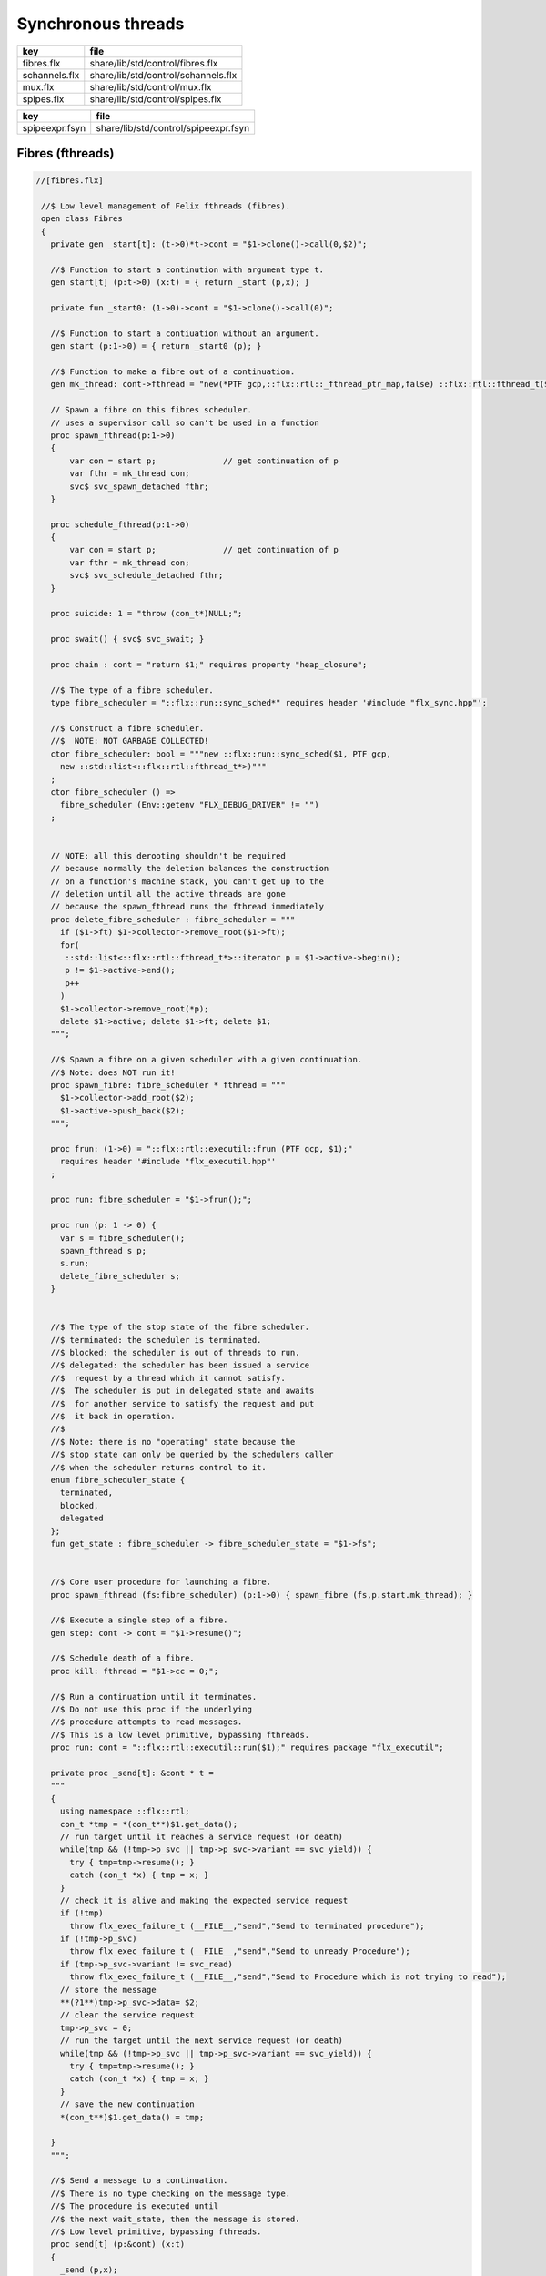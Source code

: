 
===================
Synchronous threads
===================

============= ===================================
key           file                                
============= ===================================
fibres.flx    share/lib/std/control/fibres.flx    
schannels.flx share/lib/std/control/schannels.flx 
mux.flx       share/lib/std/control/mux.flx       
spipes.flx    share/lib/std/control/spipes.flx    
============= ===================================

============== ====================================
key            file                                 
============== ====================================
spipeexpr.fsyn share/lib/std/control/spipeexpr.fsyn 
============== ====================================



Fibres (fthreads)
=================


.. code-block:: felix

  //[fibres.flx]
   
   //$ Low level management of Felix fthreads (fibres).
   open class Fibres
   {
     private gen _start[t]: (t->0)*t->cont = "$1->clone()->call(0,$2)";
   
     //$ Function to start a continution with argument type t.
     gen start[t] (p:t->0) (x:t) = { return _start (p,x); }
   
     private fun _start0: (1->0)->cont = "$1->clone()->call(0)";
   
     //$ Function to start a contiuation without an argument.
     gen start (p:1->0) = { return _start0 (p); }
   
     //$ Function to make a fibre out of a continuation.
     gen mk_thread: cont->fthread = "new(*PTF gcp,::flx::rtl::_fthread_ptr_map,false) ::flx::rtl::fthread_t($1)";
   
     // Spawn a fibre on this fibres scheduler.
     // uses a supervisor call so can't be used in a function
     proc spawn_fthread(p:1->0)
     {
         var con = start p;              // get continuation of p
         var fthr = mk_thread con;
         svc$ svc_spawn_detached fthr;
     }
   
     proc schedule_fthread(p:1->0)
     {
         var con = start p;              // get continuation of p
         var fthr = mk_thread con;
         svc$ svc_schedule_detached fthr;
     }
   
     proc suicide: 1 = "throw (con_t*)NULL;";
   
     proc swait() { svc$ svc_swait; }
   
     proc chain : cont = "return $1;" requires property "heap_closure";
   
     //$ The type of a fibre scheduler.
     type fibre_scheduler = "::flx::run::sync_sched*" requires header '#include "flx_sync.hpp"';
   
     //$ Construct a fibre scheduler.
     //$  NOTE: NOT GARBAGE COLLECTED!
     ctor fibre_scheduler: bool = """new ::flx::run::sync_sched($1, PTF gcp, 
       new ::std::list<::flx::rtl::fthread_t*>)"""
     ;
     ctor fibre_scheduler () =>
       fibre_scheduler (Env::getenv "FLX_DEBUG_DRIVER" != "")
     ;
        
   
     // NOTE: all this derooting shouldn't be required
     // because normally the deletion balances the construction
     // on a function's machine stack, you can't get up to the
     // deletion until all the active threads are gone
     // because the spawn_fthread runs the fthread immediately
     proc delete_fibre_scheduler : fibre_scheduler = """
       if ($1->ft) $1->collector->remove_root($1->ft);
       for(
        ::std::list<::flx::rtl::fthread_t*>::iterator p = $1->active->begin();
        p != $1->active->end();
        p++
       )
       $1->collector->remove_root(*p);
       delete $1->active; delete $1->ft; delete $1;
     """;
   
     //$ Spawn a fibre on a given scheduler with a given continuation.
     //$ Note: does NOT run it!
     proc spawn_fibre: fibre_scheduler * fthread = """
       $1->collector->add_root($2);
       $1->active->push_back($2);
     """;
   
     proc frun: (1->0) = "::flx::rtl::executil::frun (PTF gcp, $1);" 
       requires header '#include "flx_executil.hpp"'
     ;
   
     proc run: fibre_scheduler = "$1->frun();";
   
     proc run (p: 1 -> 0) {
       var s = fibre_scheduler();
       spawn_fthread s p;
       s.run;
       delete_fibre_scheduler s;
     }
   
    
     //$ The type of the stop state of the fibre scheduler.
     //$ terminated: the scheduler is terminated.
     //$ blocked: the scheduler is out of threads to run.
     //$ delegated: the scheduler has been issued a service
     //$  request by a thread which it cannot satisfy.
     //$  The scheduler is put in delegated state and awaits
     //$  for another service to satisfy the request and put
     //$  it back in operation.
     //$
     //$ Note: there is no "operating" state because the
     //$ stop state can only be queried by the schedulers caller
     //$ when the scheduler returns control to it.
     enum fibre_scheduler_state {
       terminated, 
       blocked,   
       delegated  
     };
     fun get_state : fibre_scheduler -> fibre_scheduler_state = "$1->fs";
   
   
     //$ Core user procedure for launching a fibre.
     proc spawn_fthread (fs:fibre_scheduler) (p:1->0) { spawn_fibre (fs,p.start.mk_thread); }
   
     //$ Execute a single step of a fibre.
     gen step: cont -> cont = "$1->resume()";
   
     //$ Schedule death of a fibre.
     proc kill: fthread = "$1->cc = 0;";
   
     //$ Run a continuation until it terminates.
     //$ Do not use this proc if the underlying
     //$ procedure attempts to read messages.
     //$ This is a low level primitive, bypassing fthreads.
     proc run: cont = "::flx::rtl::executil::run($1);" requires package "flx_executil";
   
     private proc _send[t]: &cont * t =
     """
     {
       using namespace ::flx::rtl;
       con_t *tmp = *(con_t**)$1.get_data();
       // run target until it reaches a service request (or death)
       while(tmp && (!tmp->p_svc || tmp->p_svc->variant == svc_yield)) {
         try { tmp=tmp->resume(); }
         catch (con_t *x) { tmp = x; }
       }
       // check it is alive and making the expected service request
       if (!tmp)
         throw flx_exec_failure_t (__FILE__,"send","Send to terminated procedure");
       if (!tmp->p_svc)
         throw flx_exec_failure_t (__FILE__,"send","Send to unready Procedure");
       if (tmp->p_svc->variant != svc_read)
         throw flx_exec_failure_t (__FILE__,"send","Send to Procedure which is not trying to read");
       // store the message
       **(?1**)tmp->p_svc->data= $2;
       // clear the service request
       tmp->p_svc = 0;
       // run the target until the next service request (or death)
       while(tmp && (!tmp->p_svc || tmp->p_svc->variant == svc_yield)) {
         try { tmp=tmp->resume(); }
         catch (con_t *x) { tmp = x; }
       }
       // save the new continuation
       *(con_t**)$1.get_data() = tmp;
   
     }
     """;
   
     //$ Send a message to a continuation.
     //$ There is no type checking on the message type.
     //$ The procedure is executed until
     //$ the next wait_state, then the message is stored.
     //$ Low level primitive, bypassing fthreads.
     proc send[t] (p:&cont) (x:t)
     {
       _send (p,x);
     }
   
   }
   

Synchronous Channels
====================


.. code-block:: felix

  //[schannels.flx]
   
   //$ Sychronous Channels.
   //$ Used to exchange control and possibly data
   //$ between Felix f-threads (aka fibres).
   
   open class Schannel 
   {
     //$ The type of a bidirectional synchronous channel.
     _gc_pointer type schannel[t] = "::flx::rtl::schannel_t*";
   
     //$ The type of an input synchronous channel.
     _gc_pointer type ischannel[t] = "::flx::rtl::schannel_t*";
   
     //$ The type of an output synchronous channel.
     _gc_pointer type oschannel[t] = "::flx::rtl::schannel_t*";
   
     gen mk_untyped_schannel: 1 -> address = 
       "new(*PTF gcp,::flx::rtl::schannel_ptr_map,false) ::flx::rtl::schannel_t(PTF gcp)"
       requires property "needs_gc"
     ;
     //$ Create a bidirectional synchronous channel.
     gen mk_schannel[t]():schannel[t] => 
       C_hack::cast[schannel[t]] #mk_untyped_schannel
     ;
   
     //$ Model a NULL pointer as an schannel. 
     //$ Necessary for killing off schannels,
     //$ so as to make them unreachable, so the gc can reap them.
     //$ Note: null_schannels are safe.
     gen mk_null_schannel[t]: 1->schannel[t] = "NULL";
   
     //$ Model a NULL pointer as an ischannel. 
     //$ Necessary for killing off schannels,
     //$ so as to make them unreachable, so the gc can reap them.
     gen mk_null_ischannel[t]: 1->ischannel[t] = "NULL";
   
     //$ Model a NULL pointer as an oschannel. 
     //$ Necessary for killing off schannels,
     //$ so as to make them unreachable, so the gc can reap them.
     gen mk_null_oschannel[t]: 1->oschannel[t] = "NULL";
   
     ctor[T] address: oschannel[T] = "$1";
     ctor[T] address: ischannel[T] = "$1";
   
     //$ Check if an schannel is NULL.
     fun isNULL[T] :schannel[T] -> bool = "NULL==$1";
   
     //$ Check if an ischannel is NULL.
     fun isNULL[T] :ischannel[T] -> bool = "NULL==$1";
   
     //$ Check if an oschannel is NULL.
     fun isNULL[T] :oschannel[T] -> bool = "NULL==$1";
   
     //$ Safe cast from bidirectional to ouput synchronous channel.
     ctor[t] oschannel[t](x:schannel[t]) => C_hack::cast[oschannel[t]] x;
   
     //$ Safe cast from bidirectional to input synchronous channel.
     ctor[t] ischannel[t](x:schannel[t]) => C_hack::cast[ischannel[t]] x;
   
     //$ Make an input and an output channel out of a bidirectional channel.
     gen mk_ioschannel_pair[t](var ch:schannel[t]) =>
       ischannel[t] ch, oschannel[t] ch
     ;
   
     //$ Construct a connected input and output channel pair.
     gen mk_ioschannel_pair[t]() =>
       mk_ioschannel_pair[t]$ mk_schannel[t] ()
     ;
   
     // pass in address of location to put the pointer to the T data
     proc read[T] (chan:schannel[T], loc: &&T) {
       svc$ svc_sread$ C_hack::cast[_schannel] chan, C_hack::reinterpret[&root::address] (loc);
     }
   
     // pass in address of location to put the T data
     proc read[T] (chan:schannel[T], p: &T) {
       var loc: &T;
       read (chan, &loc);
       p <- *loc;
     }
   
     //$ Read an item from a bidirectional channel.
     inline gen read[T] (chan:schannel[T]) = {
       var loc: &T;
       read (chan, &loc);
       return *loc;
     }
     proc read[T] (chan:ischannel[T], loc: &&T) { read (C_hack::cast[schannel[T]] chan, loc); }
     proc read[T] (chan:ischannel[T], p: &T) { read (C_hack::cast[schannel[T]] chan, p); }
   
     //$ Read an item from an input channel.
     inline gen read[T] (chan:ischannel[T]) => read$ C_hack::cast[schannel[T]] chan;
   
     //$ Test if channel is read for a read.
     inline gen ready[T] :ischannel[T] -> bool = "$1->waiting_to_write!=NULL";
     inline gen ready[T] : schannel[T] -> bool = "$1->waiting_to_write!=NULL";
   
     //$ Return Some value if ready, otherwise None
     inline gen maybe_read[T] (chan:ischannel[T]) =>
       if chan.ready then Some chan.read else None[T]
     ;
   
     inline gen maybe_read[T] (chan:schannel[T]) =>
       if chan.ready then Some chan.read else None[T]
     ;
   
     //$ Write an item to a bidirectional channel.
     proc write[T] (chan:schannel[T], v:T) {
       var ps = C_hack::cast[root::address]$ new v;
       svc$ svc_swrite$ C_hack::cast[_schannel] chan, &ps;
     }
   
     proc write[T] (chan:oschannel[T], v:T) { 
       write (C_hack::cast[schannel[T]] chan, v); 
     }
    
     //$ Multi Write an item to a bidirectional channel.
     proc broadcast[T] (chan:schannel[T], v:T) {
       var ps = C_hack::cast[root::address]$ new v;
       svc$ svc_multi_swrite$ C_hack::cast[_schannel] chan, &ps;
     }
    
     //$ Multi Write an item to an output channel.
     proc broadcast[T] (chan:oschannel[T], v:T) { 
       broadcast (C_hack::cast[schannel[T]] chan, v); 
     }
   
     // Very high power though not very efficient conversion
     // from ischannel to iterator.
     // Given i: ischannel[T] you can just write
     // for j in i do .. done
     gen iterator[T] (i:ischannel[T]) () : opt[T] = {
     next:>
       var y = None[T];
       frun { var x = read i; y = Some x; };
       match y do
       | Some _ => yield y; goto next;
       | None => return y;
       done
     }
   
     // Here is a subroutine call, assuming the
     // fibre is already created
     inline gen subcall[r,w] (chout:%>w, chin:%<r) (arg:w):r =
     {
       write (chout,arg);
       return read chin;
     }
   
     // Now, we can use the channels AS a function:
     inline fun apply[r,w] (ch:(%>w * %<r), arg:w):r =>
       subcall ch arg
     ;
   
   }
   

Synchronous multiplexor
=======================

The following device acts like a select, that is, the reader
get all the input data, but the order is indeterminate.

[Not clear how this is useful .. ]


.. code-block:: felix

  //[mux.flx]
   
   //$ Schannel multiplexor.
   //$ Read multiple input schannels, write to an output schannel.
   open class Multiplexor
   {
     //$ Schannel copy.
     noinline proc copy[T] (i:ischannel[T],o:oschannel[T]) () 
     {
       while true do 
         var x = read i;
         write (o,x);
       done
     }
   
     //$ Schannel multiplexor based on iterator argument.
     //$ Accepts stream of input schannels.
     //$ Writes to output schannel.
     proc mux[T] (inp:1->opt[ischannel[T]], out:oschannel[T]) ()
     {
       for i in inp do 
         spawn_fthread$ copy(i,out); 
       done 
     }
   
   
     //$ Schannel multiplexor based on streamable data structure.
     //$ Creates stream of input schannels.
     //$ Writes to output schannel.
     fun mux[C,T with Streamable[C,ischannel[T]]] (a:C, out:oschannel[T]) =>
       mux (iterator a, out)
     ;
   }

Schannel and Pipe syntax
========================

Special syntax for both pipes and also abbreviation for
schannel types.

.. code-block:: felix

  //[spipeexpr.fsyn]
   syntax spipeexpr 
   {
     //$ Left assoc, for schannel pipes.
     x[ssetunion_pri] := x[ssetunion_pri] "|->" x[>ssetunion_pri] =># "(infix 'pipe)"; 
   
     //$ Right assoc, for schannel pipes transformers
     // => BREAKS PATTERN MATCHING, replaced with >=> but can't find any uses
     //x[ssetunion_pri] := x[>ssetunion_pri] ">=>" x[ssetunion_pri] =># "(infix 'trans_type)"; 
   
     //$ Non associative, streaming data structure into transducer.
     x[ssetunion_pri] := x[>ssetunion_pri] ">->" x[>ssetunion_pri] =># "(infix 'xpipe)"; 
   
     //$ input schannel type %<T
     x[sprefixed_pri] := "%<" x[spower_pri] =># '`(ast_name ,_sr "ischannel" (,_2))';
   
     //$ output schannel type %>T
     x[sprefixed_pri] := "%>" x[spower_pri] =># '`(ast_name ,_sr "oschannel" (,_2))';
   
     //$ input/output schannel type %<>T
     x[sprefixed_pri] := "%<>" x[spower_pri] =># '`(ast_name ,_sr "ioschannel" (,_2))';
   
     //$ duplex schannel type %<INPUT%>OUTPUT
     x[sprefixed_pri] := "%<" x[spower_pri] "%>" x[spower_pri] =># 
       '`(ast_name ,_sr "duplex_schannel" (,_2 ,_4))'
     ;
   
   
   }
   
   

.. code-block:: felix

  //[schannels.flx]
   
   open class DuplexSchannels
   {
   _gc_pointer type duplex_schannel[r,w] = "::flx::rtl::schannel_t*";
   
   inline gen read[r,w] (chan:duplex_schannel[r,w]) : r =>
     read (C_hack::cast[ischannel[r]] chan)
   ;
   
   inline proc write[r,w] (chan:duplex_schannel[r,w], v:w)  =>
     write (C_hack::cast[oschannel[w]] chan, v)
   ;
   
   ctor[r,w] duplex_schannel[r,w] () =>
     C_hack::cast[duplex_schannel[r,w]] #mk_untyped_schannel
   ; 
   
   // NOTE: assuming the mainline want to read an r
   // after passing a w to the subroutine, it must
   // use the second channel of the pair to do so.
   // passing the first one to the subroutine.
   gen mk_duplex_schannel_pair[r,w] () =>
     let c = #mk_untyped_schannel in
     C_hack::cast[duplex_schannel[w,r]] c,
     C_hack::cast[duplex_schannel[r,w]] c
   ;
   
   // Here is our subroutine call, assuming the
   // fibre is already created
   inline gen subcall[r,w] (ch:duplex_schannel[r,w]) (arg:w):r =
   {
     write (ch,arg);
     return read ch;
   }
   
   // Now, we can use the duplex channel AS a function:
   inline fun apply[r,w] (ch:duplex_schannel[r,w], arg:w):r =>
     subcall ch arg
   ;
   
   // Here is a self contained subcall that spawns the fibre
   // and creates the channel too. This model is for a one shot.
   inline gen subcall[r,w] 
     (fib: duplex_schannel[w,r] -> 1 -> 0)
     (arg: w)
   : r =
   {
     var wr,rw = mk_duplex_schannel_pair[r,w]();
     spawn_fthread$ fib wr;
     write (rw,arg);
     return read rw;
   }
   
   inline gen apply[r,w] (
     fib: duplex_schannel[w,r] -> 1 -> 0,
     arg: w)
   : r =>
     subcall fib arg
   ;
   
   } // class DuplexSchannels
   
Let's now rewrite our example:

.. code-block:: felix

  //[subrout-02.flx]
   proc int_to_string (ch: %<int%>string)  ()
   {
     var x = read ch;
     var r = x.str;
     write(ch, r);
   }
   var wr, rw = mk_duplex_schannel_pair[string,int]();
   spawn_fthread$ int_to_string wr;
   println$ rw 42;

.. code-block:: text

   42

Even more compactly:


.. code-block:: felix

  //[subrout-03.flx]
   proc int_to_string (ch: %<int%>string)  ()
   {
     var x = read ch;
     var r = x.str;
     write(ch, r);
   }
   println$ int_to_string 42;

.. code-block:: text

   42



